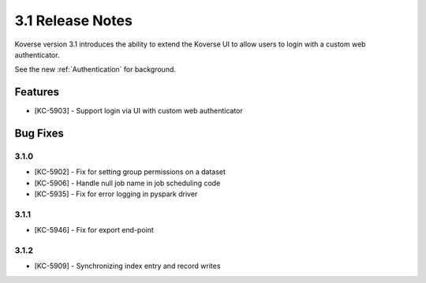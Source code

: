 .. _Version31ReleaseNotes:

3.1 Release Notes
==================

Koverse version 3.1 introduces the ability to extend the Koverse UI to allow users to login with a custom web authenticator.

See the new :ref:`Authentication` for background.

Features
------------
- [KC-5903] - Support login via UI with custom web authenticator


Bug Fixes
---------

3.1.0
^^^^^

- [KC-5902] - Fix for setting group permissions on a dataset
- [KC-5906] - Handle null job name in job scheduling code
- [KC-5935] - Fix for error logging in pyspark driver

3.1.1
^^^^^

- [KC-5946] - Fix for export end-point

3.1.2
^^^^^

- [KC-5909] - Synchronizing index entry and record writes
